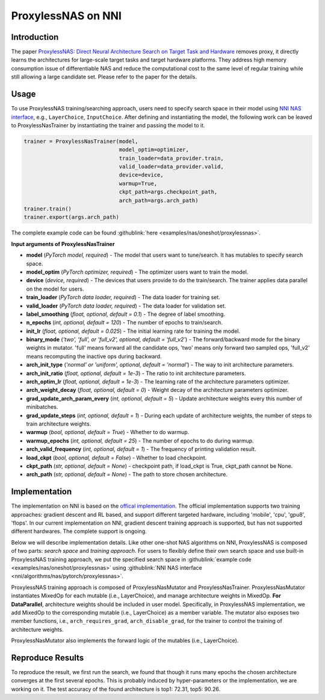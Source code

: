 ProxylessNAS on NNI
===================

Introduction
------------

The paper `ProxylessNAS: Direct Neural Architecture Search on Target Task and Hardware <https://arxiv.org/pdf/1812.00332.pdf>`__ removes proxy, it directly learns the architectures for large-scale target tasks and target hardware platforms. They address high memory consumption issue of differentiable NAS and reduce the computational cost to the same level of regular training while still allowing a large candidate set. Please refer to the paper for the details.

Usage
-----

To use ProxylessNAS training/searching approach, users need to specify search space in their model using `NNI NAS interface <./MutationPrimitives.rst>`__\ , e.g., ``LayerChoice``\ , ``InputChoice``. After defining and instantiating the model, the following work can be leaved to ProxylessNasTrainer by instantiating the trainer and passing the model to it.

.. code-block:: python

   trainer = ProxylessNasTrainer(model,
                                 model_optim=optimizer,
                                 train_loader=data_provider.train,
                                 valid_loader=data_provider.valid,
                                 device=device,
                                 warmup=True,
                                 ckpt_path=args.checkpoint_path,
                                 arch_path=args.arch_path)
   trainer.train()
   trainer.export(args.arch_path)

The complete example code can be found :githublink:`here <examples/nas/oneshot/proxylessnas>`.

**Input arguments of ProxylessNasTrainer**


* **model** (*PyTorch model, required*\ ) - The model that users want to tune/search. It has mutables to specify search space.
* **model_optim** (*PyTorch optimizer, required*\ ) - The optimizer users want to train the model.
* **device** (*device, required*\ ) - The devices that users provide to do the train/search. The trainer applies data parallel on the model for users.
* **train_loader** (*PyTorch data loader, required*\ ) - The data loader for training set.
* **valid_loader** (*PyTorch data loader, required*\ ) - The data loader for validation set.
* **label_smoothing** (*float, optional, default = 0.1*\ ) - The degree of label smoothing.
* **n_epochs** (*int, optional, default = 120*\ ) - The number of epochs to train/search.
* **init_lr** (*float, optional, default = 0.025*\ ) - The initial learning rate for training the model.
* **binary_mode** (*'two', 'full', or 'full_v2', optional, default = 'full_v2'*\ ) - The forward/backward mode for the binary weights in mutator. 'full' means forward all the candidate ops, 'two' means only forward two sampled ops, 'full_v2' means recomputing the inactive ops during backward.
* **arch_init_type** (*'normal' or 'uniform', optional, default = 'normal'*\ ) - The way to init architecture parameters.
* **arch_init_ratio** (*float, optional, default = 1e-3*\ ) - The ratio to init architecture parameters.
* **arch_optim_lr** (*float, optional, default = 1e-3*\ ) - The learning rate of the architecture parameters optimizer.
* **arch_weight_decay** (*float, optional, default = 0*\ ) - Weight decay of the architecture parameters optimizer.
* **grad_update_arch_param_every** (*int, optional, default = 5*\ ) - Update architecture weights every this number of minibatches.
* **grad_update_steps** (*int, optional, default = 1*\ ) - During each update of architecture weights, the number of steps to train architecture weights.
* **warmup** (*bool, optional, default = True*\ ) - Whether to do warmup.
* **warmup_epochs** (*int, optional, default = 25*\ ) - The number of epochs to do during warmup.
* **arch_valid_frequency** (*int, optional, default = 1*\ ) - The frequency of printing validation result.
* **load_ckpt** (*bool, optional, default = False*\ ) - Whether to load checkpoint.
* **ckpt_path** (*str, optional, default = None*\ ) - checkpoint path, if load_ckpt is True, ckpt_path cannot be None.
* **arch_path** (*str, optional, default = None*\ ) - The path to store chosen architecture.

Implementation
--------------

The implementation on NNI is based on the `offical implementation <https://github.com/mit-han-lab/ProxylessNAS>`__. The official implementation supports two training approaches: gradient descent and RL based, and support different targeted hardware, including 'mobile', 'cpu', 'gpu8', 'flops'. In our current implementation on NNI, gradient descent training approach is supported, but has not supported different hardwares. The complete support is ongoing.

Below we will describe implementation details. Like other one-shot NAS algorithms on NNI, ProxylessNAS is composed of two parts: *search space* and *training approach*. For users to flexibly define their own search space and use built-in ProxylessNAS training approach, we put the specified search space in :githublink:`example code <examples/nas/oneshot/proxylessnas>` using :githublink:`NNI NAS interface <nni/algorithms/nas/pytorch/proxylessnas>`.

.. image:: ../../img/proxylessnas.png
   :target: ../../img/proxylessnas.png
   :alt: 


ProxylessNAS training approach is composed of ProxylessNasMutator and ProxylessNasTrainer. ProxylessNasMutator instantiates MixedOp for each mutable (i.e., LayerChoice), and manage architecture weights in MixedOp. **For DataParallel**\ , architecture weights should be included in user model. Specifically, in ProxylessNAS implementation, we add MixedOp to the corresponding mutable (i.e., LayerChoice) as a member variable. The mutator also exposes two member functions, i.e., ``arch_requires_grad``\ , ``arch_disable_grad``\ , for the trainer to control the training of architecture weights.

ProxylessNasMutator also implements the forward logic of the mutables (i.e., LayerChoice).

Reproduce Results
-----------------

To reproduce the result, we first run the search, we found that though it runs many epochs the chosen architecture converges at the first several epochs. This is probably induced by hyper-parameters or the implementation, we are working on it. The test accuracy of the found architecture is top1: 72.31, top5: 90.26.

